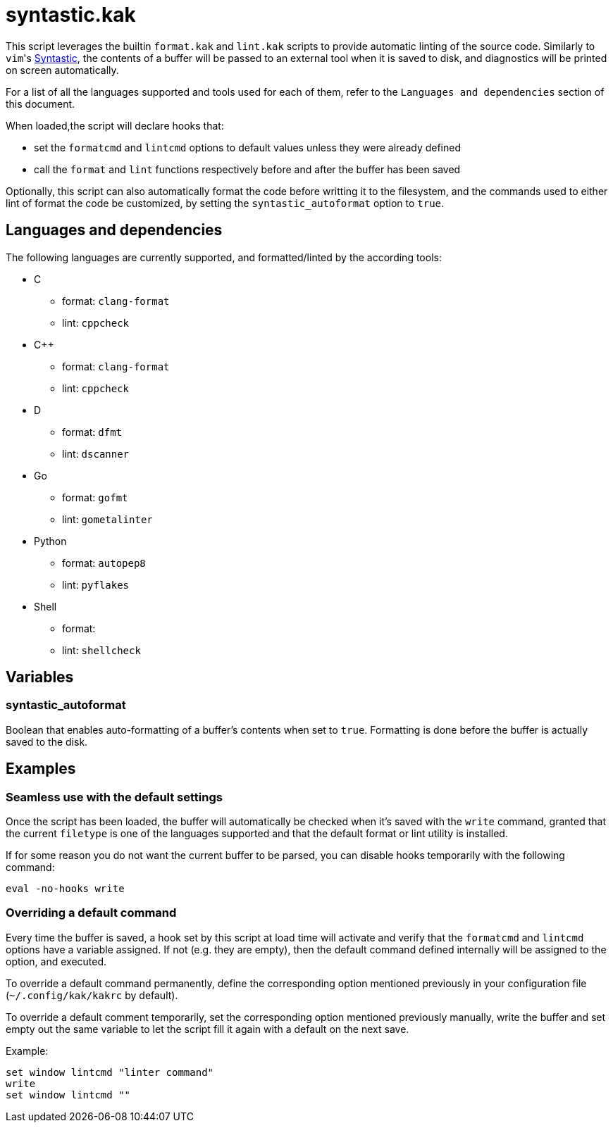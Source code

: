 syntastic.kak
=============

:syntastic-website: https://github.com/scrooloose/syntastic

This script leverages the builtin `format.kak` and `lint.kak` scripts to
provide automatic linting of the source code. Similarly to `vim`'s
{syntastic-website}[Syntastic], the contents of a
buffer will be passed to an external tool when it is saved to disk, and
diagnostics will be printed on screen automatically.

For a list of all the languages supported and tools used for each of
them, refer to the `Languages and dependencies` section of this document.

When loaded,the script will declare hooks that:

- set the `formatcmd` and `lintcmd` options to default values unless
  they were already defined
- call the `format` and `lint` functions respectively before and after
  the buffer has been saved

Optionally, this script can also automatically format the code before
writting it to the filesystem, and the commands used to either lint of
format the code be customized, by setting the `syntastic_autoformat`
option to `true`.

Languages and dependencies
--------------------------

The following languages are currently supported, and formatted/linted by
the according tools:

- C
	* format: `clang-format`
	* lint: `cppcheck`
- C++
	* format: `clang-format`
	* lint: `cppcheck`
- D
	* format: `dfmt`
	* lint: `dscanner`
- Go
	* format: `gofmt`
	* lint: `gometalinter`
- Python
	* format: `autopep8`
	* lint: `pyflakes`
- Shell
	* format:
	* lint: `shellcheck`

Variables
---------

syntastic_autoformat
~~~~~~~~~~~~~~~~~~~~

Boolean that enables auto-formatting of a buffer's contents when set to
`true`. Formatting is done before the buffer is actually saved to the
disk.

Examples
--------

Seamless use with the default settings
~~~~~~~~~~~~~~~~~~~~~~~~~~~~~~~~~~~~~~

Once the script has been loaded, the buffer will automatically be
checked when it's saved with the `write` command, granted that the
current `filetype` is one of the languages supported and that the
default format or lint utility is installed.

If for some reason you do not want the current buffer to be parsed, you
can disable hooks temporarily with the following command:

--------------------
eval -no-hooks write
--------------------

Overriding a default command
~~~~~~~~~~~~~~~~~~~~~~~~~~~~

Every time the buffer is saved, a hook set by this script at load time
will activate and verify that the `formatcmd` and `lintcmd` options have
a variable assigned. If not (e.g. they are empty), then the default
command defined internally will be assigned to the option, and executed.

To override a default command permanently, define the corresponding option
mentioned previously in your configuration file (`~/.config/kak/kakrc`
by default).

To override a default comment temporarily, set the corresponding option
mentioned previously manually, write the buffer and set empty out the
same variable to let the script fill it again with a default on the next
save.

Example:

-----------------------------------
set window lintcmd "linter command"
write
set window lintcmd ""
-----------------------------------
